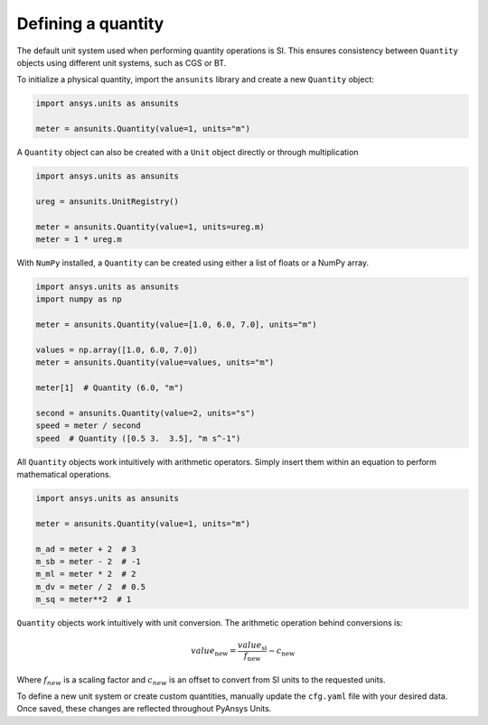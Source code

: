 .. _quantity:

===================
Defining a quantity
===================

The default unit system used when performing quantity operations is SI. This
ensures consistency between ``Quantity`` objects using different unit systems, such
as CGS or BT.

To initialize a physical quantity, import the ``ansunits`` library and create a
new ``Quantity`` object:

.. code:: python

    import ansys.units as ansunits

    meter = ansunits.Quantity(value=1, units="m")

A ``Quantity`` object can also be created with a ``Unit`` object directly or
through multiplication

.. code:: python

    import ansys.units as ansunits

    ureg = ansunits.UnitRegistry()

    meter = ansunits.Quantity(value=1, units=ureg.m)
    meter = 1 * ureg.m

With ``NumPy`` installed, a ``Quantity`` can be created using either a list of floats or a NumPy array.

.. code:: python

    import ansys.units as ansunits
    import numpy as np

    meter = ansunits.Quantity(value=[1.0, 6.0, 7.0], units="m")

    values = np.array([1.0, 6.0, 7.0])
    meter = ansunits.Quantity(value=values, units="m")

    meter[1]  # Quantity (6.0, "m")

    second = ansunits.Quantity(value=2, units="s")
    speed = meter / second
    speed  # Quantity ([0.5 3.  3.5], "m s^-1")

All ``Quantity`` objects work intuitively with arithmetic operators. Simply
insert them within an equation to perform mathematical operations.

.. code:: python


    import ansys.units as ansunits

    meter = ansunits.Quantity(value=1, units="m")

    m_ad = meter + 2  # 3
    m_sb = meter - 2  # -1
    m_ml = meter * 2  # 2
    m_dv = meter / 2  # 0.5
    m_sq = meter**2  # 1

``Quantity`` objects work intuitively with unit conversion. The arithmetic operation
behind conversions is:

.. math::

    value_{\text{new}} = \frac{value_{\text{si}}}{f_{\text{new}}} - c_{\text{new}}


Where :math:`f_{new}` is a scaling factor and :math:`c_{new}` is an offset to convert
from SI units to the requested units.

To define a new unit system or create custom quantities, manually update the
``cfg.yaml`` file with your desired data. Once saved, these changes are reflected
throughout PyAnsys Units.